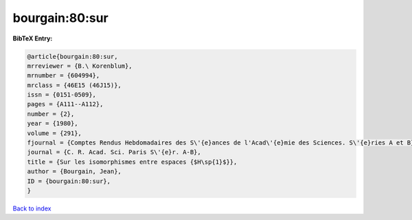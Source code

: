 bourgain:80:sur
===============

.. :cite:t:`bourgain:80:sur`

.. bibliography:: ../../All.bib

**BibTeX Entry:**

.. code-block:: bibtex

   @article{bourgain:80:sur,
   mrreviewer = {B.\ Korenblum},
   mrnumber = {604994},
   mrclass = {46E15 (46J15)},
   issn = {0151-0509},
   pages = {A111--A112},
   number = {2},
   year = {1980},
   volume = {291},
   fjournal = {Comptes Rendus Hebdomadaires des S\'{e}ances de l'Acad\'{e}mie des Sciences. S\'{e}ries A et B},
   journal = {C. R. Acad. Sci. Paris S\'{e}r. A-B},
   title = {Sur les isomorphismes entre espaces {$H\sp{1}$}},
   author = {Bourgain, Jean},
   ID = {bourgain:80:sur},
   }

`Back to index <../index>`_
